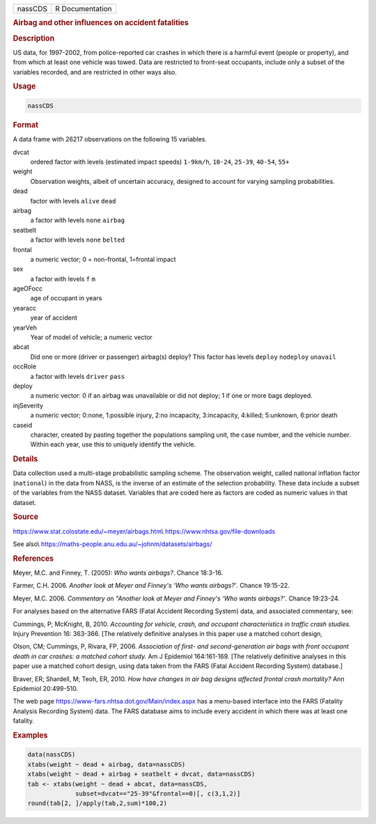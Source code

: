 .. container::

   .. container::

      ======= ===============
      nassCDS R Documentation
      ======= ===============

      .. rubric:: Airbag and other influences on accident fatalities
         :name: airbag-and-other-influences-on-accident-fatalities

      .. rubric:: Description
         :name: description

      US data, for 1997-2002, from police-reported car crashes in which
      there is a harmful event (people or property), and from which at
      least one vehicle was towed. Data are restricted to front-seat
      occupants, include only a subset of the variables recorded, and
      are restricted in other ways also.

      .. rubric:: Usage
         :name: usage

      .. code:: R

         nassCDS

      .. rubric:: Format
         :name: format

      A data frame with 26217 observations on the following 15
      variables.

      dvcat
         ordered factor with levels (estimated impact speeds)
         ``1-9km/h``, ``10-24``, ``25-39``, ``40-54``, ``55+``

      weight
         Observation weights, albeit of uncertain accuracy, designed to
         account for varying sampling probabilities.

      dead
         factor with levels ``alive`` ``dead``

      airbag
         a factor with levels ``none`` ``airbag``

      seatbelt
         a factor with levels ``none`` ``belted``

      frontal
         a numeric vector; 0 = non-frontal, 1=frontal impact

      sex
         a factor with levels ``f`` ``m``

      ageOFocc
         age of occupant in years

      yearacc
         year of accident

      yearVeh
         Year of model of vehicle; a numeric vector

      abcat
         Did one or more (driver or passenger) airbag(s) deploy? This
         factor has levels ``deploy`` ``nodeploy`` ``unavail``

      occRole
         a factor with levels ``driver`` ``pass``

      deploy
         a numeric vector: 0 if an airbag was unavailable or did not
         deploy; 1 if one or more bags deployed.

      injSeverity
         a numeric vector; 0:none, 1:possible injury, 2:no incapacity,
         3:incapacity, 4:killed; 5:unknown, 6:prior death

      caseid
         character, created by pasting together the populations sampling
         unit, the case number, and the vehicle number. Within each
         year, use this to uniquely identify the vehicle.

      .. rubric:: Details
         :name: details

      Data collection used a multi-stage probabilistic sampling scheme.
      The observation weight, called national inflation factor
      (``national``) in the data from NASS, is the inverse of an
      estimate of the selection probability. These data include a subset
      of the variables from the NASS dataset. Variables that are coded
      here as factors are coded as numeric values in that dataset.

      .. rubric:: Source
         :name: source

      https://www.stat.colostate.edu/~meyer/airbags.htm\\
      https://www.nhtsa.gov/file-downloads

      See also\\
      https://maths-people.anu.edu.au/~johnm/datasets/airbags/

      .. rubric:: References
         :name: references

      Meyer, M.C. and Finney, T. (2005): *Who wants airbags?*. Chance
      18:3-16.

      Farmer, C.H. 2006. *Another look at Meyer and Finney's ‘Who wants
      airbags?’*. Chance 19:15-22.

      Meyer, M.C. 2006. *Commentary on "Another look at Meyer and
      Finney's ‘Who wants airbags?’*. Chance 19:23-24.

      For analyses based on the alternative FARS (Fatal Accident
      Recording System) data, and associated commentary, see:

      Cummings, P; McKnight, B, 2010. *Accounting for vehicle, crash,
      and occupant characteristics in traffic crash studies.* Injury
      Prevention 16: 363-366. [The relatively definitive analyses in
      this paper use a matched cohort design,

      Olson, CM; Cummings, P, Rivara, FP, 2006. *Association of first-
      and second-generation air bags with front occupant death in car
      crashes: a matched cohort study.* Am J Epidemiol 164:161-169. [The
      relatively definitive analyses in this paper use a matched cohort
      design, using data taken from the FARS (Fatal Accident Recording
      System) database.]

      Braver, ER; Shardell, M; Teoh, ER, 2010. *How have changes in air
      bag designs affected frontal crash mortality?* Ann Epidemiol
      20:499-510.

      The web page https://www-fars.nhtsa.dot.gov/Main/index.aspx has a
      menu-based interface into the FARS (Fatality Analysis Recording
      System) data. The FARS database aims to include every accident in
      which there was at least one fatality.

      .. rubric:: Examples
         :name: examples

      .. code:: R

         data(nassCDS)
         xtabs(weight ~ dead + airbag, data=nassCDS)
         xtabs(weight ~ dead + airbag + seatbelt + dvcat, data=nassCDS)
         tab <- xtabs(weight ~ dead + abcat, data=nassCDS,
                      subset=dvcat=="25-39"&frontal==0)[, c(3,1,2)]
         round(tab[2, ]/apply(tab,2,sum)*100,2)
